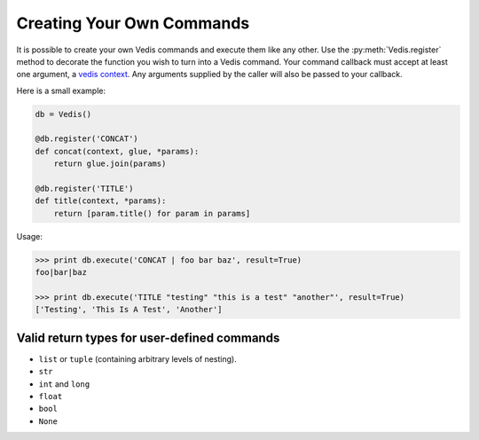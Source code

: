 .. custom_commands:

Creating Your Own Commands
==========================

It is possible to create your own Vedis commands and execute them like any other. Use the :py:meth:`Vedis.register` method to decorate the function you wish to turn into a Vedis command. Your command callback must accept at least one argument, a `vedis context <http://vedis.symisc.net/c_api_object.html#vedis_context>`_. Any arguments supplied by the caller will also be passed to your callback.

Here is a small example:

.. code-block:: python

    db = Vedis()

    @db.register('CONCAT')
    def concat(context, glue, *params):
        return glue.join(params)

    @db.register('TITLE')
    def title(context, *params):
        return [param.title() for param in params]

Usage:

.. code-block:: pycon

    >>> print db.execute('CONCAT | foo bar baz', result=True)
    foo|bar|baz

    >>> print db.execute('TITLE "testing" "this is a test" "another"', result=True)
    ['Testing', 'This Is A Test', 'Another']


Valid return types for user-defined commands
--------------------------------------------

* ``list`` or ``tuple`` (containing arbitrary levels of nesting).
* ``str``
* ``int`` and ``long``
* ``float``
* ``bool``
* ``None``
